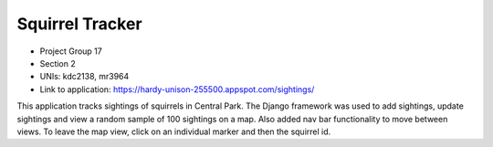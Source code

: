 Squirrel Tracker
--------------------

- Project Group 17
- Section 2
- UNIs: kdc2138, mr3964
- Link to application: https://hardy-unison-255500.appspot.com/sightings/

This application tracks sightings of squirrels in Central Park. The Django framework was used to add sightings, update sightings and view a random sample of 100 sightings on a map. Also added nav bar functionality to move between views. To leave the map view, click on an individual marker and then the squirrel id.

